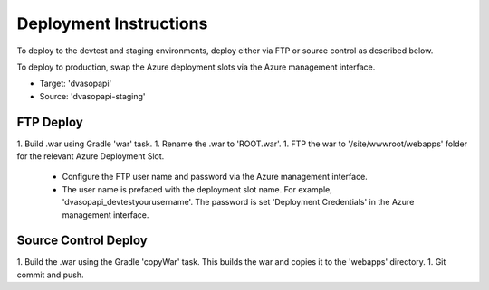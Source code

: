 #######################
Deployment Instructions
#######################

To deploy to the devtest and staging environments, deploy either via FTP or source control as described below.  

To deploy to production, swap the Azure deployment slots via the Azure management interface.

* Target: 'dvasopapi'
* Source: 'dvasopapi-staging'

**********
FTP Deploy
**********

1. Build .war using Gradle 'war' task.
1. Rename the .war to 'ROOT.war'.
1. FTP the war to '/site/wwwroot/webapps' folder for the relevant Azure Deployment Slot. 
    - Configure the FTP user name and password via the Azure management interface.
    - The user name is prefaced with the deployment slot name. For example, 'dvasopapi_devtest\yourusername'.  The password is set 'Deployment Credentials' in the Azure management interface.

*********************
Source Control Deploy
*********************

1. Build the .war using the Gradle 'copyWar' task.  This builds the war and copies it to the 'webapps' directory.
1. Git commit and push.


